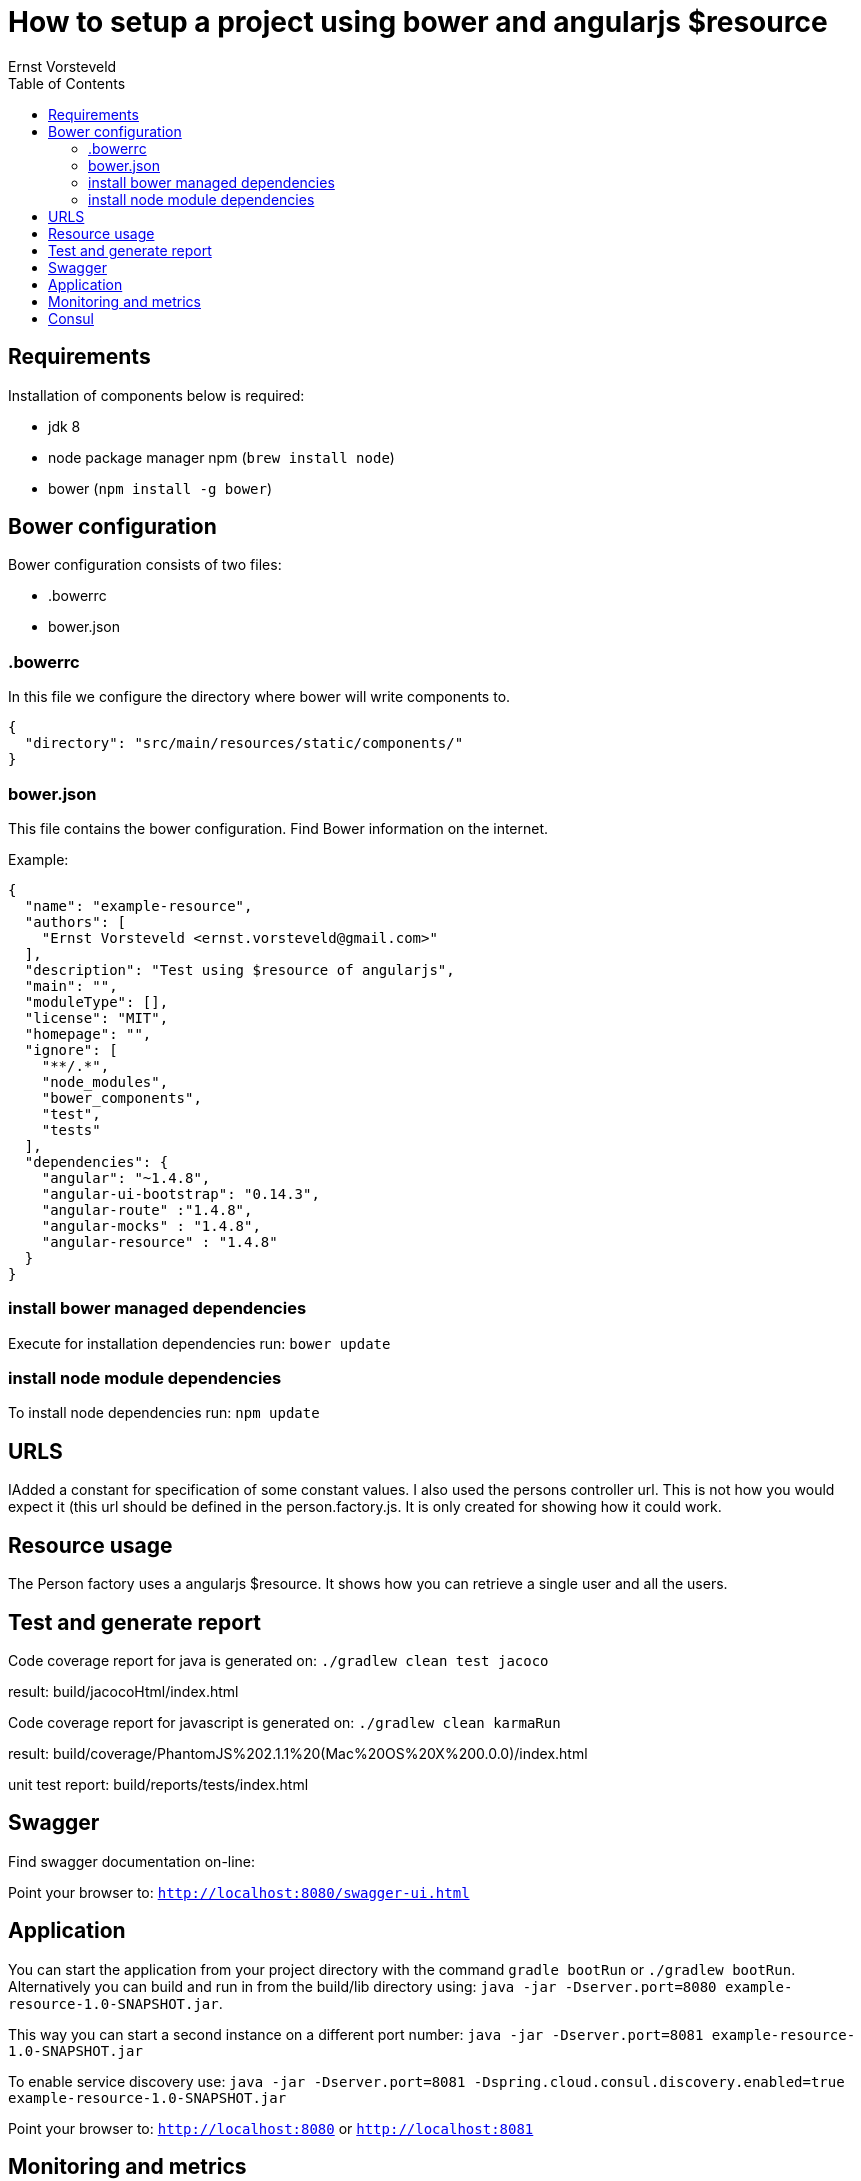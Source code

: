 = How to setup a project using bower and angularjs $resource
Ernst Vorsteveld
:toc: left
:doctype: book
:docinfo:

== Requirements

Installation of components below is required:

* jdk 8
* node package manager npm (`brew install node`)
* bower (`npm install -g bower`)


== Bower configuration
Bower configuration consists of two files:

* .bowerrc
* bower.json

=== .bowerrc
In this file we configure the directory where bower will write components to.

[source, json]
----
{
  "directory": "src/main/resources/static/components/"
}
----

=== bower.json
This file contains the bower configuration. Find Bower information on the internet.

Example:
[source,json]
----
{
  "name": "example-resource",
  "authors": [
    "Ernst Vorsteveld <ernst.vorsteveld@gmail.com>"
  ],
  "description": "Test using $resource of angularjs",
  "main": "",
  "moduleType": [],
  "license": "MIT",
  "homepage": "",
  "ignore": [
    "**/.*",
    "node_modules",
    "bower_components",
    "test",
    "tests"
  ],
  "dependencies": {
    "angular": "~1.4.8",
    "angular-ui-bootstrap": "0.14.3",
    "angular-route" :"1.4.8",
    "angular-mocks" : "1.4.8",
    "angular-resource" : "1.4.8"
  }
}
----
=== install bower managed dependencies

Execute for installation dependencies run: `bower update`

=== install node module dependencies

To install node dependencies run: `npm update`

== URLS

IAdded a constant for specification of some constant values. I also used the persons controller url. This is not how
you would expect it (this url should be defined in the person.factory.js. It is only created for showing how it could
 work.

== Resource usage

The Person factory uses a angularjs $resource. It shows how you can retrieve a single user and all the users.

== Test and generate report

Code coverage report for java is generated on:
`./gradlew clean test jacoco`

result: build/jacocoHtml/index.html

Code coverage report for javascript is generated on:
`./gradlew clean karmaRun`

result: build/coverage/PhantomJS%202.1.1%20(Mac%20OS%20X%200.0.0)/index.html

unit test report:
build/reports/tests/index.html

== Swagger

Find swagger documentation on-line:

Point your browser to: `http://localhost:8080/swagger-ui.html`

== Application

You can start the application from your project directory with the command `gradle bootRun` or `./gradlew bootRun`.
Alternatively you can build and run in from the build/lib directory using:
`java -jar -Dserver.port=8080 example-resource-1.0-SNAPSHOT.jar`.

This way you can start a second instance on a different port number:
`java -jar -Dserver.port=8081 example-resource-1.0-SNAPSHOT.jar`

To enable service discovery use:
`java -jar -Dserver.port=8081 -Dspring.cloud.consul.discovery.enabled=true example-resource-1.0-SNAPSHOT.jar`

Point your browser to: `http://localhost:8080` or `http://localhost:8081`

== Monitoring and metrics

Monitoring and metrics is provided using Spring Actuator. Access to the actuator endpoints is protected. Check
`application.resources` for username/password and an example of the configuration.

* The list of all the available endpoints: `http://localhost:8080/actuator`;
    To include this you need to add`spring-boot-starter-hateoas`.
* You can also implement it yourself. Example implementation: `ShowEndpoints.java`.
    In that case a list if available at: `http://localhost:8080/showEndPoints`.

Some example endpoints:

* `http://localhost:8080/metrics`
* `http://localhost:8080/info` (info provided through `application.properties`)
* `http://localhost:8080/health` (custom health using `CustomHealthCheck.java`)
* `http://localhost:8080/server` (custom endpoint using `ServerEndpoint.java`)

== Consul

The application registers itself with Consul. It expects consul to run on `192.168.99.100:8500`. This can be
configured in the `application.yml` and overwritten from the command line. Easy way to start a consul is using Docker:

`docker run -p 8400:8400 -p 8500:8500 -p 8600:53/udp -h node1 progrium/consul -server -bootstrap -ui-dir /ui`

You can then check if it's running and the app has registered itself using the following link: `http://192.168.99.100:8500`.
